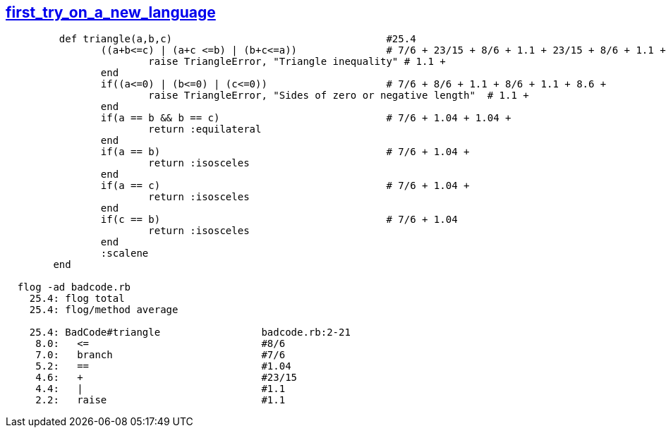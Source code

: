 == https://www.reddit.com/r/badcode/comments/39wxlc/first_try_on_a_new_language/[first_try_on_a_new_language]
```ruby
	 def triangle(a,b,c)                                    #25.4
		((a+b<=c) | (a+c <=b) | (b+c<=a))		# 7/6 + 23/15 + 8/6 + 1.1 + 23/15 + 8/6 + 1.1 + 23/15 + 8/6 +
			raise TriangleError, "Triangle inequality" # 1.1 +
		end
		if((a<=0) | (b<=0) | (c<=0))                    # 7/6 + 8/6 + 1.1 + 8/6 + 1.1 + 8.6 +
			raise TriangleError, "Sides of zero or negative length"  # 1.1 +
		end
		if(a == b && b == c)                            # 7/6 + 1.04 + 1.04 +
			return :equilateral
		end
		if(a == b)                                      # 7/6 + 1.04 + 
			return :isosceles
		end
		if(a == c)					# 7/6 + 1.04 + 
			return :isosceles
		end
		if(c == b)					# 7/6 + 1.04
			return :isosceles
		end
		:scalene
	end
	
  flog -ad badcode.rb
    25.4: flog total
    25.4: flog/method average

    25.4: BadCode#triangle                 badcode.rb:2-21
     8.0:   <=                             #8/6
     7.0:   branch		           #7/6
     5.2:   ==			           #1.04
     4.6:   +			           #23/15
     4.4:   |			           #1.1
     2.2:   raise		           #1.1
```
